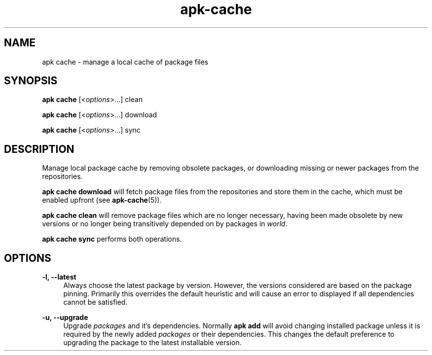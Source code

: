 .\" Generated by scdoc 1.11.1
.\" Complete documentation for this program is not available as a GNU info page
.ie \n(.g .ds Aq \(aq
.el       .ds Aq '
.nh
.ad l
.\" Begin generated content:
.TH "apk-cache" "8" "2021-08-03"
.P
.SH NAME
.P
apk cache - manage a local cache of package files
.P
.SH SYNOPSIS
.P
\fBapk cache\fR [<\fIoptions\fR>.\&.\&.\&] clean
.P
\fBapk cache\fR [<\fIoptions\fR>.\&.\&.\&] download
.P
\fBapk cache\fR [<\fIoptions\fR>.\&.\&.\&] sync
.P
.SH DESCRIPTION
.P
Manage local package cache by removing obsolete packages, or downloading
missing or newer packages from the repositories.\&
.P
\fBapk cache download\fR will fetch package files from the repositories and store
them in the cache, which must be enabled upfront (see \fBapk-cache\fR(5)).\&
.P
\fBapk cache clean\fR will remove package files which are no longer necessary,
having been made obsolete by new versions or no longer being transitively
depended on by packages in \fIworld\fR.\&
.P
\fBapk cache sync\fR performs both operations.\&
.P
.SH OPTIONS
.P
\fB-l, --latest\fR
.RS 4
Always choose the latest package by version.\& However, the versions
considered are based on the package pinning.\& Primarily this overrides
the default heuristic and will cause an error to displayed if all
dependencies cannot be satisfied.\&
.P
.RE
\fB-u, --upgrade\fR
.RS 4
Upgrade \fIpackages\fR and it's dependencies.\& Normally \fBapk add\fR will
avoid changing installed package unless it is required by the newly
added \fIpackages\fR or their dependencies.\& This changes the default
preference to upgrading the package to the latest installable version.\&

